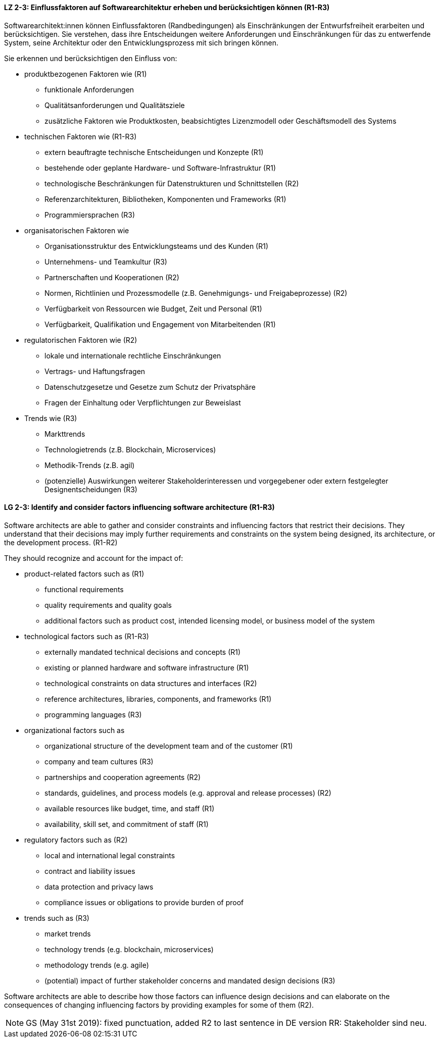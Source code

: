 
// tag::DE[]
[[LZ-2-3]]
==== LZ 2-3: Einflussfaktoren auf Softwarearchitektur erheben und berücksichtigen können (R1-R3)

Softwarearchitekt:innen können Einflussfaktoren (Randbedingungen) als Einschränkungen der Entwurfsfreiheit erarbeiten und berücksichtigen.
Sie verstehen, dass ihre Entscheidungen weitere Anforderungen und Einschränkungen für das zu entwerfende System, seine Architektur oder den Entwicklungsprozess mit sich bringen können.

Sie erkennen und berücksichtigen den Einfluss von:

* produktbezogenen Faktoren wie (R1)
** funktionale Anforderungen 
** Qualitätsanforderungen und Qualitätsziele
** zusätzliche Faktoren wie Produktkosten, beabsichtigtes Lizenzmodell oder Geschäftsmodell des Systems

* technischen Faktoren wie (R1-R3)
** extern beauftragte technische Entscheidungen und Konzepte (R1)
** bestehende oder geplante Hardware- und Software-Infrastruktur (R1)
** technologische Beschränkungen für Datenstrukturen und Schnittstellen (R2)
** Referenzarchitekturen, Bibliotheken, Komponenten und Frameworks (R1)
** Programmiersprachen (R3)

* organisatorischen Faktoren wie
** Organisationsstruktur des Entwicklungsteams und des Kunden (R1)
** Unternehmens- und Teamkultur (R3)
** Partnerschaften und Kooperationen (R2)
** Normen, Richtlinien und Prozessmodelle (z.B. Genehmigungs- und Freigabeprozesse) (R2)
** Verfügbarkeit von Ressourcen wie Budget, Zeit und Personal (R1)
** Verfügbarkeit, Qualifikation und Engagement von Mitarbeitenden (R1)

* regulatorischen Faktoren wie (R2)
** lokale und internationale rechtliche Einschränkungen
** Vertrags- und Haftungsfragen
** Datenschutzgesetze und Gesetze zum Schutz der Privatsphäre
** Fragen der Einhaltung oder Verpflichtungen zur Beweislast

* Trends wie (R3)
** Markttrends
** Technologietrends (z.B. Blockchain, Microservices)
** Methodik-Trends (z.B. agil)
** (potenzielle) Auswirkungen weiterer Stakeholderinteressen und vorgegebener oder extern festgelegter Designentscheidungen (R3)
// end::DE[]

// tag::EN[]
[[LG-2-3]]
==== LG 2-3: Identify and consider factors influencing software architecture (R1-R3)

Software architects are able to gather and consider constraints and influencing factors that restrict their decisions.
They understand that their decisions may imply further requirements and constraints on the system being designed, its architecture, or the development process. (R1-R2)

They should recognize and account for the impact of:

* product-related factors such as (R1)
** functional requirements 
** quality requirements and quality goals
** additional factors such as product cost, intended licensing model, or business model of the system

* technological factors such as (R1-R3)
** externally mandated technical decisions and concepts (R1)
** existing or planned hardware and software infrastructure (R1)
** technological constraints on data structures and interfaces (R2)
** reference architectures, libraries, components, and frameworks (R1)
** programming languages (R3)

* organizational factors such as
** organizational structure of the development team and of the customer (R1)
** company and team cultures (R3)
** partnerships and cooperation agreements (R2)
** standards, guidelines, and process models (e.g. approval and release processes) (R2)
** available resources like budget, time, and staff (R1)
** availability, skill set, and commitment of staff (R1)

* regulatory factors such as (R2)
** local and international legal constraints
** contract and liability issues
** data protection​ and privacy laws
** compliance issues or obligations to provide burden of proof​

* trends such as (R3)
** market trends
** technology trends (e.g. blockchain, microservices)
** methodology trends (e.g. agile)
** (potential) impact of further stakeholder concerns and mandated design decisions (R3)

Software architects are able to describe how those factors can influence design decisions and can elaborate on the consequences of changing influencing factors by providing examples for some of them (R2).

// end::EN[]


// tag::REMARK[]

[NOTE]
====
GS (May 31st 2019): fixed punctuation, added R2 to last sentence in DE version
RR: Stakeholder sind neu.
====
// end::REMARK[]

